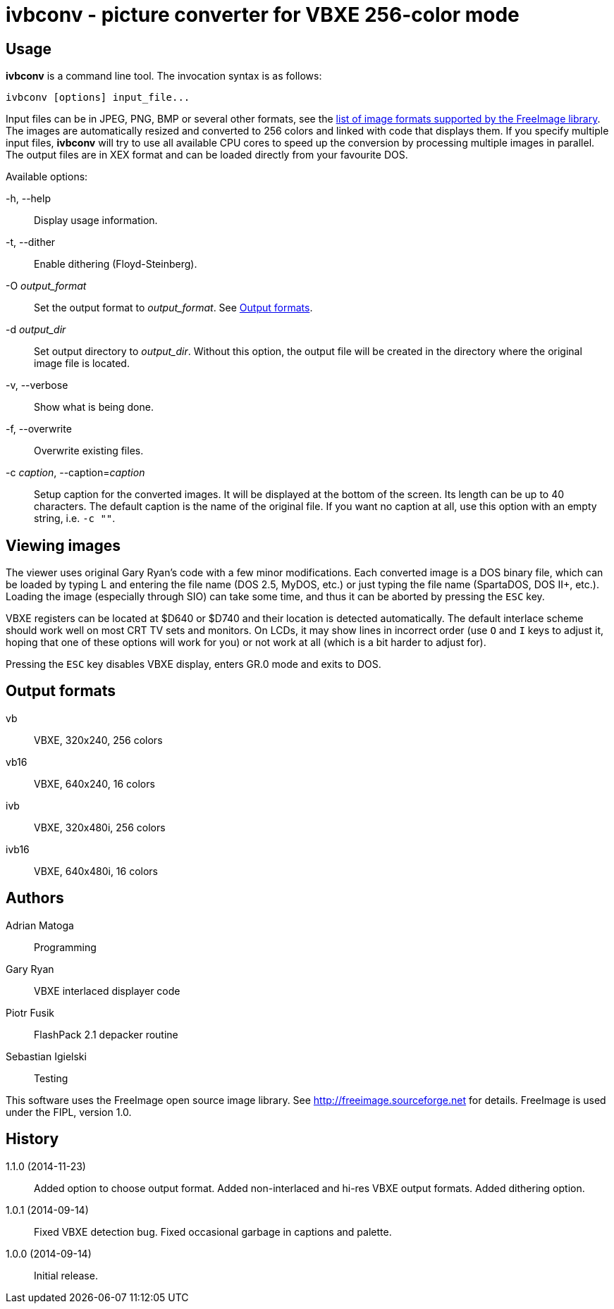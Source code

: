 ivbconv - picture converter for VBXE 256-color mode
===================================================

Usage
-----

*ivbconv* is a command line tool. The invocation syntax is as follows:

  ivbconv [options] input_file...

Input files can be in JPEG, PNG, BMP or several other formats, see
the http://freeimage.sourceforge.net/features.html[list of image formats supported by the FreeImage library].
The images are automatically resized and converted to 256 colors and linked
with code that displays them. If you specify multiple input files, *ivbconv*
will try to use all available CPU cores to speed up the conversion by
processing multiple images in parallel. The output files are in XEX format and can be
loaded directly from your favourite DOS.

Available options:

-h, --help::
  Display usage information.
-t, --dither::
  Enable dithering (Floyd-Steinberg).
-O _output_format_::
  Set the output format to _output_format_. See <<output_formats,Output formats>>.
-d _output_dir_::
  Set output directory to _output_dir_. Without this option, the output file
  will be created in the directory where the original image file is located.
-v, --verbose::
  Show what is being done.
-f, --overwrite::
  Overwrite existing files.
-c _caption_, --caption=_caption_::
  Setup caption for the converted images. It will be displayed at the bottom
  of the screen. Its length can be up to 40 characters. The default caption
  is the name of the original file. If you want no caption at all, use this option
  with an empty string, i.e. +-c ""+.

Viewing images
--------------

The viewer uses original Gary Ryan's code with a few minor modifications.
Each converted image is a DOS binary file, which can be loaded by typing
L and entering the file name (DOS 2.5, MyDOS, etc.) or just typing the
file name (SpartaDOS, DOS II+, etc.).
Loading the image (especially through SIO) can take some time, and thus it
can be aborted by pressing the +ESC+ key.

VBXE registers can be located at $D640 or $D740 and their location is
detected automatically.
The default interlace scheme should work well on most CRT TV sets and
monitors. On LCDs, it may show lines in incorrect order (use +O+ and +I+ keys
to adjust it, hoping that one of these options will work for you)
or not work at all (which is a bit harder to adjust for).

Pressing the +ESC+ key disables VBXE display, enters GR.0 mode and exits to DOS.

[[output_formats]]
Output formats
--------------

vb::
  VBXE, 320x240, 256 colors

vb16::
  VBXE, 640x240, 16 colors

ivb::
  VBXE, 320x480i, 256 colors

ivb16::
  VBXE, 640x480i, 16 colors

Authors
-------

Adrian Matoga::
  Programming

Gary Ryan::
  VBXE interlaced displayer code

Piotr Fusik::
  FlashPack 2.1 depacker routine

Sebastian Igielski::
  Testing

This software uses the FreeImage open source image library.
See http://freeimage.sourceforge.net for details.
FreeImage is used under the FIPL, version 1.0.

History
-------

1.1.0 (2014-11-23)::
  Added option to choose output format.
  Added non-interlaced and hi-res VBXE output formats.
  Added dithering option.

1.0.1 (2014-09-14)::
  Fixed VBXE detection bug.
  Fixed occasional garbage in captions and palette.

1.0.0 (2014-09-14)::
  Initial release.
